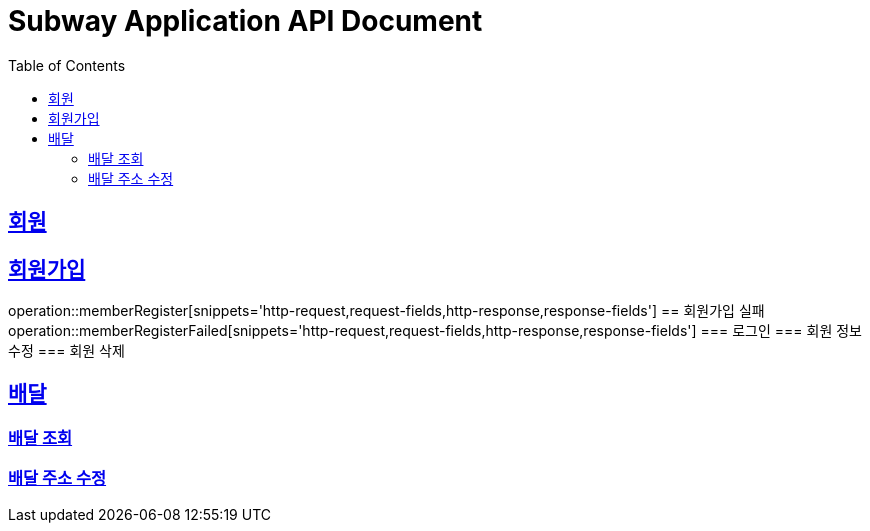 = Subway Application API Document
:doctype: book
:icons: font
:source-highlighter: highlightjs
:toc: left
:toclevels: 2
:sectlinks:

[[path]]
== 회원
== 회원가입
operation::memberRegister[snippets='http-request,request-fields,http-response,response-fields']
== 회원가입 실패
operation::memberRegisterFailed[snippets='http-request,request-fields,http-response,response-fields']
=== 로그인
=== 회원 정보 수정
=== 회원 삭제

== 배달
=== 배달 조회
=== 배달 주소 수정
